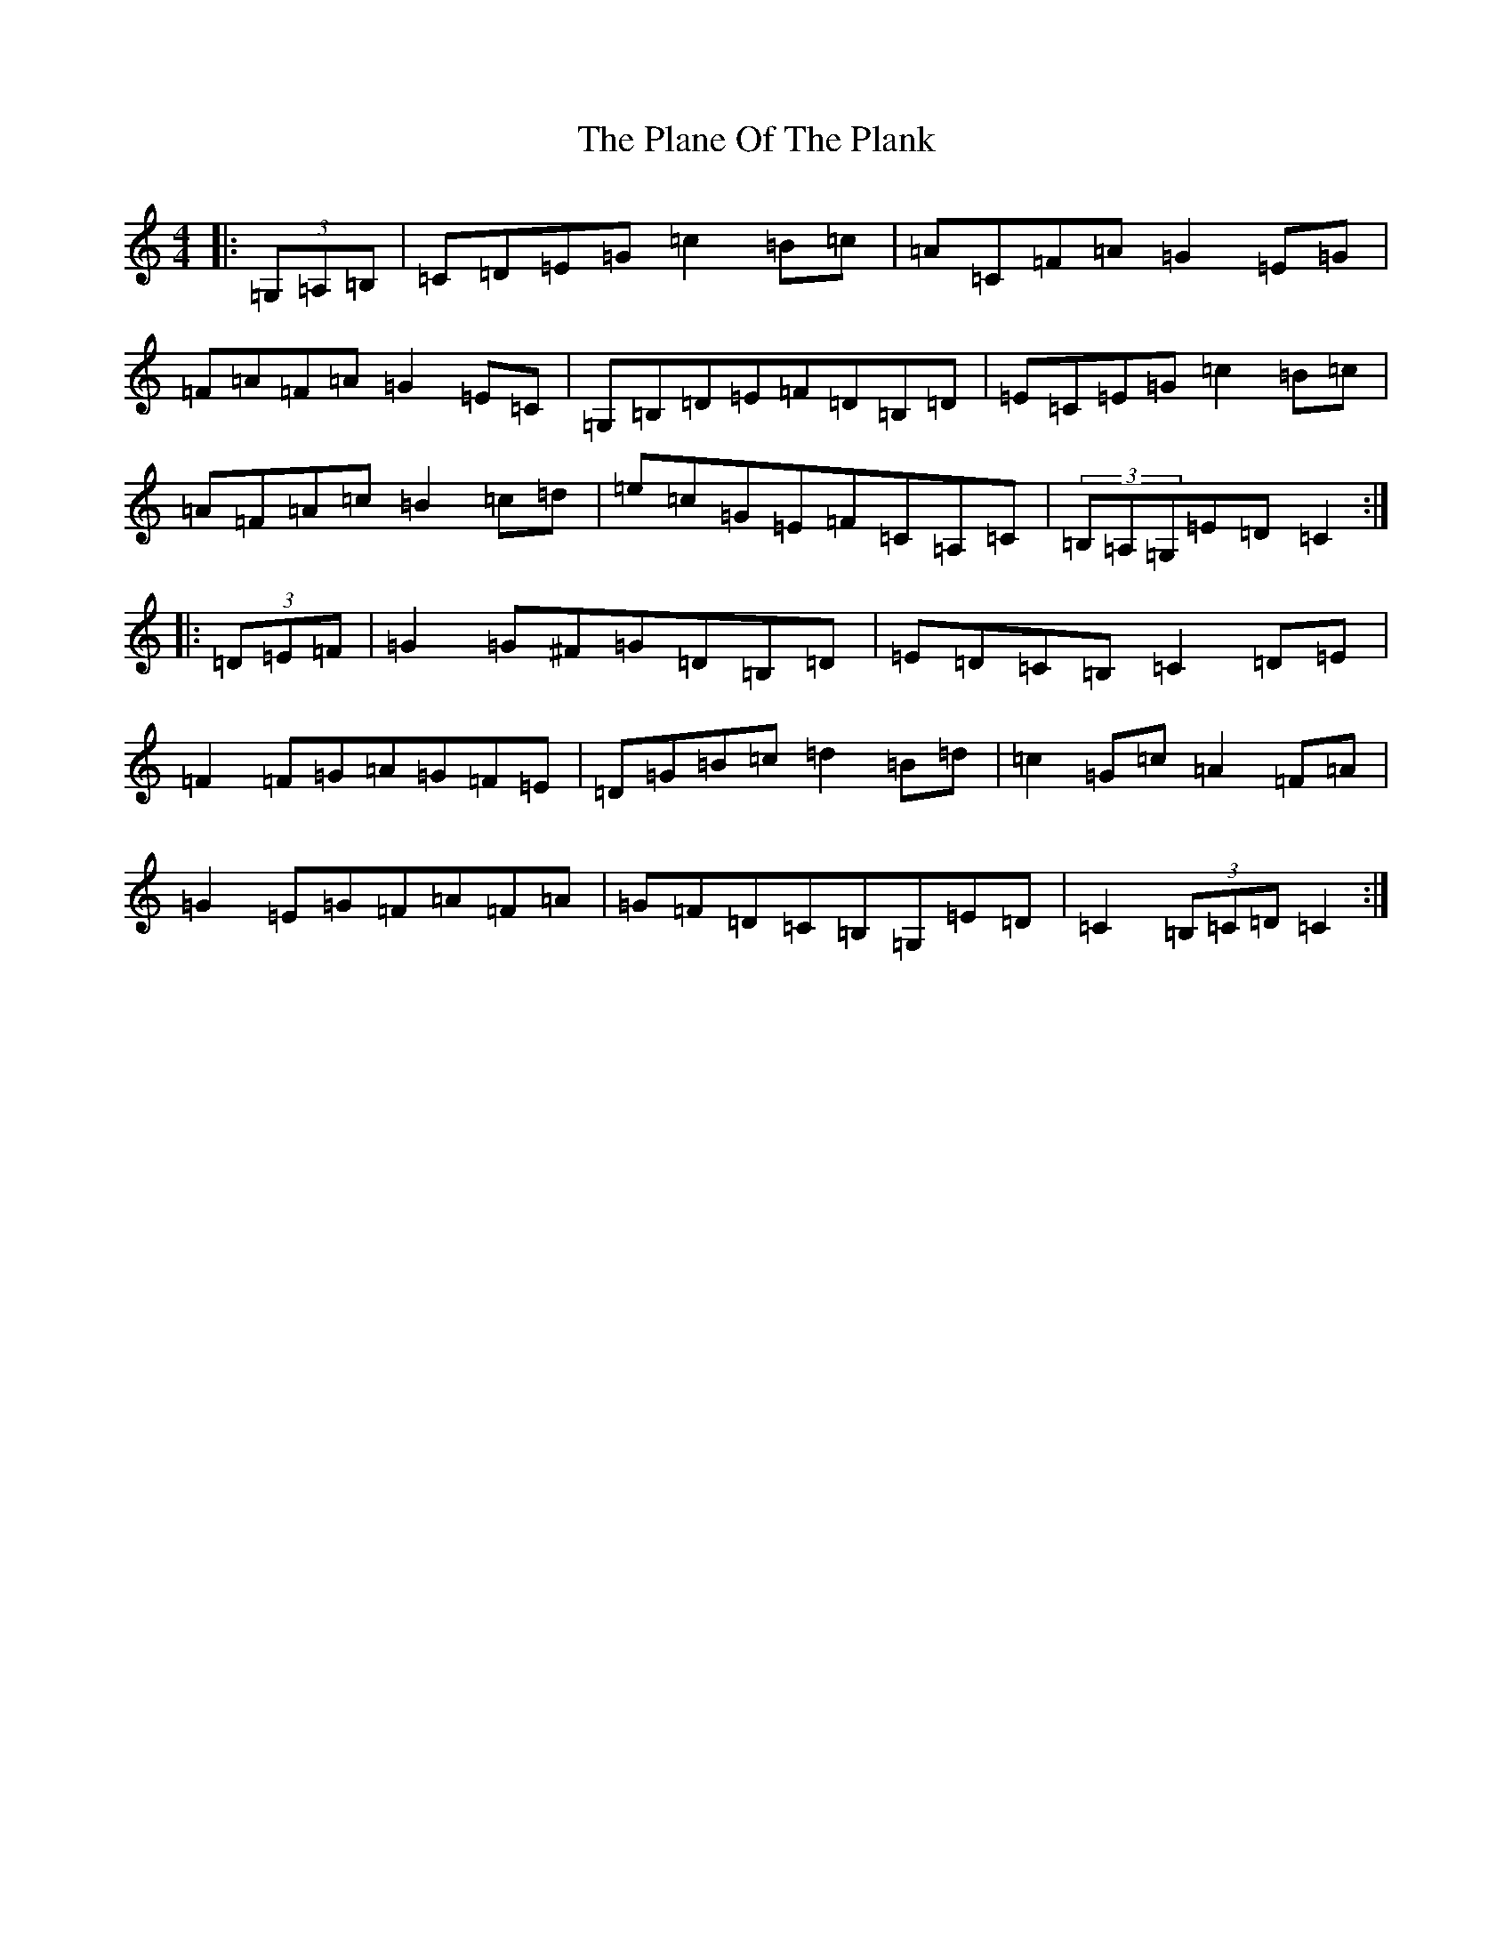 X: 17141
T: Plane Of The Plank, The
S: https://thesession.org/tunes/9800#setting9800
R: hornpipe
M:4/4
L:1/8
K: C Major
|:(3=G,=A,=B,|=C=D=E=G=c2=B=c|=A=C=F=A=G2=E=G|=F=A=F=A=G2=E=C|=G,=B,=D=E=F=D=B,=D|=E=C=E=G=c2=B=c|=A=F=A=c=B2=c=d|=e=c=G=E=F=C=A,=C|(3=B,=A,=G,=E=D=C2:||:(3=D=E=F|=G2=G^F=G=D=B,=D|=E=D=C=B,=C2=D=E|=F2=F=G=A=G=F=E|=D=G=B=c=d2=B=d|=c2=G=c=A2=F=A|=G2=E=G=F=A=F=A|=G=F=D=C=B,=G,=E=D|=C2(3=B,=C=D=C2:|